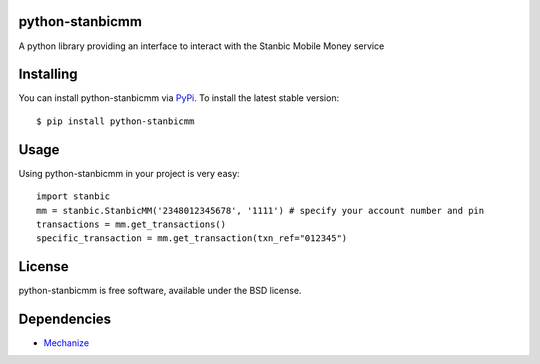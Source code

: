 python-stanbicmm
================

A python library providing an interface to interact with the Stanbic Mobile Money service

Installing
==========

You can install python-stanbicmm via `PyPi`_. To install the latest stable version::

  $ pip install python-stanbicmm

.. _PyPi: http://pypi.python.org/pypi/python-stanbicmm

Usage
=====

Using python-stanbicmm in your project is very easy::

  import stanbic
  mm = stanbic.StanbicMM('2348012345678', '1111') # specify your account number and pin
  transactions = mm.get_transactions()
  specific_transaction = mm.get_transaction(txn_ref="012345")

License
=======

python-stanbicmm is free software, available under the BSD license.

Dependencies
============

* `Mechanize <http://wwwsearch.sourceforge.net/mechanize/>`_

